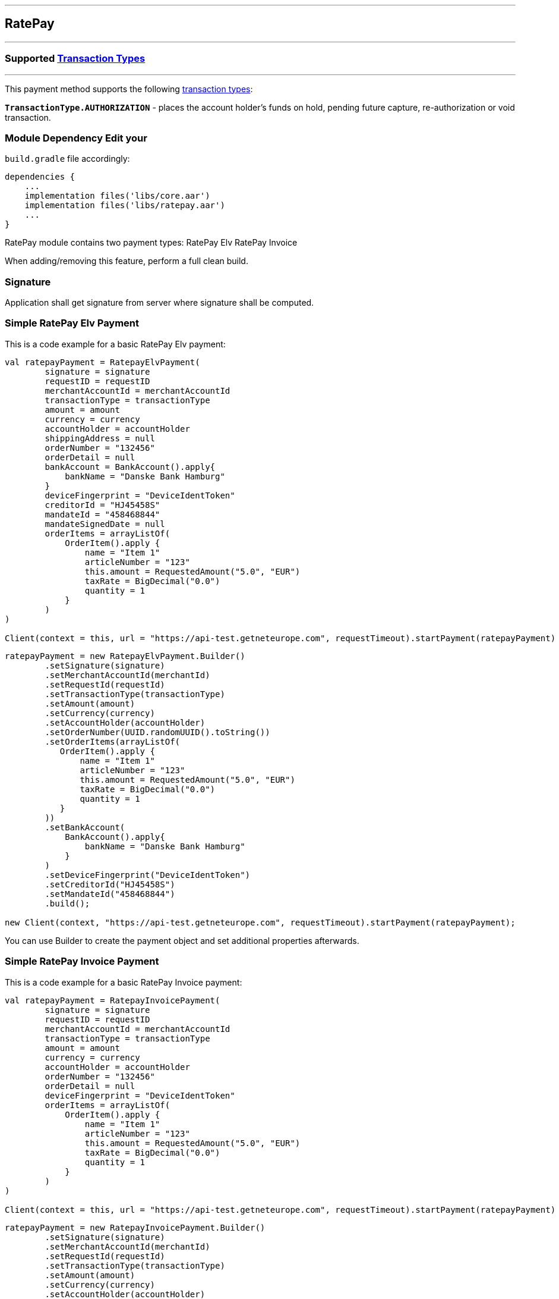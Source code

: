 [#MobilePaymentSDK_Android_RatePay]
---
== *RatePay*
---
=== Supported https://docs.getneteurope.com/AppendixB.html[Transaction Types]
---
This payment method supports the following
https://docs.getneteurope.com/AppendixB.html[transaction
types]:

*`TransactionType.AUTHORIZATION`* - places the account holder’s funds on hold, pending future capture, re-authorization or void transaction.

=== Module Dependency Edit your
`build.gradle` file accordingly:

[source,java]
---- 
dependencies {
    ...
    implementation files('libs/core.aar')
    implementation files('libs/ratepay.aar')
    ...
}
----

RatePay module contains two payment types:
RatePay Elv
RatePay Invoice

When adding/removing this feature, perform a full clean build.

=== Signature

Application shall get signature from server where signature shall be
computed.

=== Simple RatePay Elv Payment

This is a code example for a basic RatePay Elv payment:

[source,kotlin]
----
val ratepayPayment = RatepayElvPayment(
        signature = signature
        requestID = requestID
        merchantAccountId = merchantAccountId
        transactionType = transactionType
        amount = amount
        currency = currency
        accountHolder = accountHolder
        shippingAddress = null
        orderNumber = "132456"
        orderDetail = null
        bankAccount = BankAccount().apply{
            bankName = "Danske Bank Hamburg"
        }
        deviceFingerprint = "DeviceIdentToken"
        creditorId = "HJ45458S"
        mandateId = "458468844"
        mandateSignedDate = null
        orderItems = arrayListOf(
            OrderItem().apply {
                name = "Item 1"
                articleNumber = "123"
                this.amount = RequestedAmount("5.0", "EUR")
                taxRate = BigDecimal("0.0")
                quantity = 1
            }
        )
)
 
Client(context = this, url = "https://api-test.getneteurope.com", requestTimeout).startPayment(ratepayPayment)
----

[source,java]
----
ratepayPayment = new RatepayElvPayment.Builder()
        .setSignature(signature)
        .setMerchantAccountId(merchantId)
        .setRequestId(requestId)
        .setTransactionType(transactionType)
        .setAmount(amount)
        .setCurrency(currency)
        .setAccountHolder(accountHolder)
        .setOrderNumber(UUID.randomUUID().toString())
        .setOrderItems(arrayListOf(
           OrderItem().apply {
               name = "Item 1"
               articleNumber = "123"
               this.amount = RequestedAmount("5.0", "EUR")
               taxRate = BigDecimal("0.0")
               quantity = 1
           }
        ))
        .setBankAccount(
            BankAccount().apply{
                bankName = "Danske Bank Hamburg"
            }
        )
        .setDeviceFingerprint("DeviceIdentToken")
        .setCreditorId("HJ45458S")
        .setMandateId("458468844")
        .build();
 
new Client(context, "https://api-test.getneteurope.com", requestTimeout).startPayment(ratepayPayment);
----

You can use Builder to create the payment object and set additional
properties afterwards.

=== Simple RatePay Invoice Payment

This is a code example for a basic RatePay Invoice payment:

[source,kotlin]
----
val ratepayPayment = RatepayInvoicePayment(
        signature = signature
        requestID = requestID
        merchantAccountId = merchantAccountId
        transactionType = transactionType
        amount = amount
        currency = currency
        accountHolder = accountHolder
        orderNumber = "132456"
        orderDetail = null
        deviceFingerprint = "DeviceIdentToken"
        orderItems = arrayListOf(
            OrderItem().apply {
                name = "Item 1"
                articleNumber = "123"
                this.amount = RequestedAmount("5.0", "EUR")
                taxRate = BigDecimal("0.0")
                quantity = 1
            }
        )
)

Client(context = this, url = "https://api-test.getneteurope.com", requestTimeout).startPayment(ratepayPayment)
----

[source,java]
----
ratepayPayment = new RatepayInvoicePayment.Builder()
        .setSignature(signature)
        .setMerchantAccountId(merchantId)
        .setRequestId(requestId)
        .setTransactionType(transactionType)
        .setAmount(amount)
        .setCurrency(currency)
        .setAccountHolder(accountHolder)
        .setOrderNumber(UUID.randomUUID().toString())
        .setOrderItems(arrayListOf(
           OrderItem().apply {
               name = "Item 1"
               articleNumber = "123"
               this.amount = RequestedAmount("5.0", "EUR")
               taxRate = BigDecimal("0.0")
               quantity = 1
           }
        ))
        .setDeviceFingerprint("DeviceIdentToken")
        .build();

new Client(context, "https://api-test.getneteurope.com", requestTimeout).startPayment(ratepayPayment);
----

You can use Builder to create the payment object and set additional
properties afterwards.

=== Customizing Visuals

To change colors within the SDK, override the default color values in
the `.xml` file.

==== Color Resources

Changing any of these will affect every module used in the SDK:

*`sdkpay_ecom_color_main`* - color tint for icons, header and submit button
gradient start color

*`sdkpay_ecom_color_main_light`* - header and submit button gradient end
color

*`sdkpay_ecom_color_main_alpha80`* - text input layout title color

*`sdkpay_ecom_color_toolbar_text`* - toolbar text and back arrow tint

*`sdkpay_ecom_color_pay_button_text`* - pay button text color

*`sdkpay_ecom_color_main_background`* - background color for main view

*`sdkpay_ecom_color_error`* - used for all text input layouts to modify
error text color including the edit text line

==== Changing Fonts

To change fonts, override the font path to in string resources with name
`sdkpay_fontPath': e.g. strings.xml

[source,xml]
----
<string name="sdkpay_fontPath">fonts/myFont.otf</string>
----

==== Changing Text Size

To change the text size use dimensional attribute `sdkpay_ecom_text_size`.
This affects all the modules, except `cardField`.

==== Customizing RatePay Payments

[.image]##

*Color Resources*

1 - `sdkpay_ecom_color_main`

2 - `sdkpay_ecom_color_light`

3 - `sdkpay_ecom_color_main_alpha80`

4 - `sdkpay_ecom_color_pay_button_text`

5 - `sdkpay_ecom_color_toolbar_text`

6 - `sdkpay_ecom_color_error`

7 - `sdkpay_ecom_color_main_background`